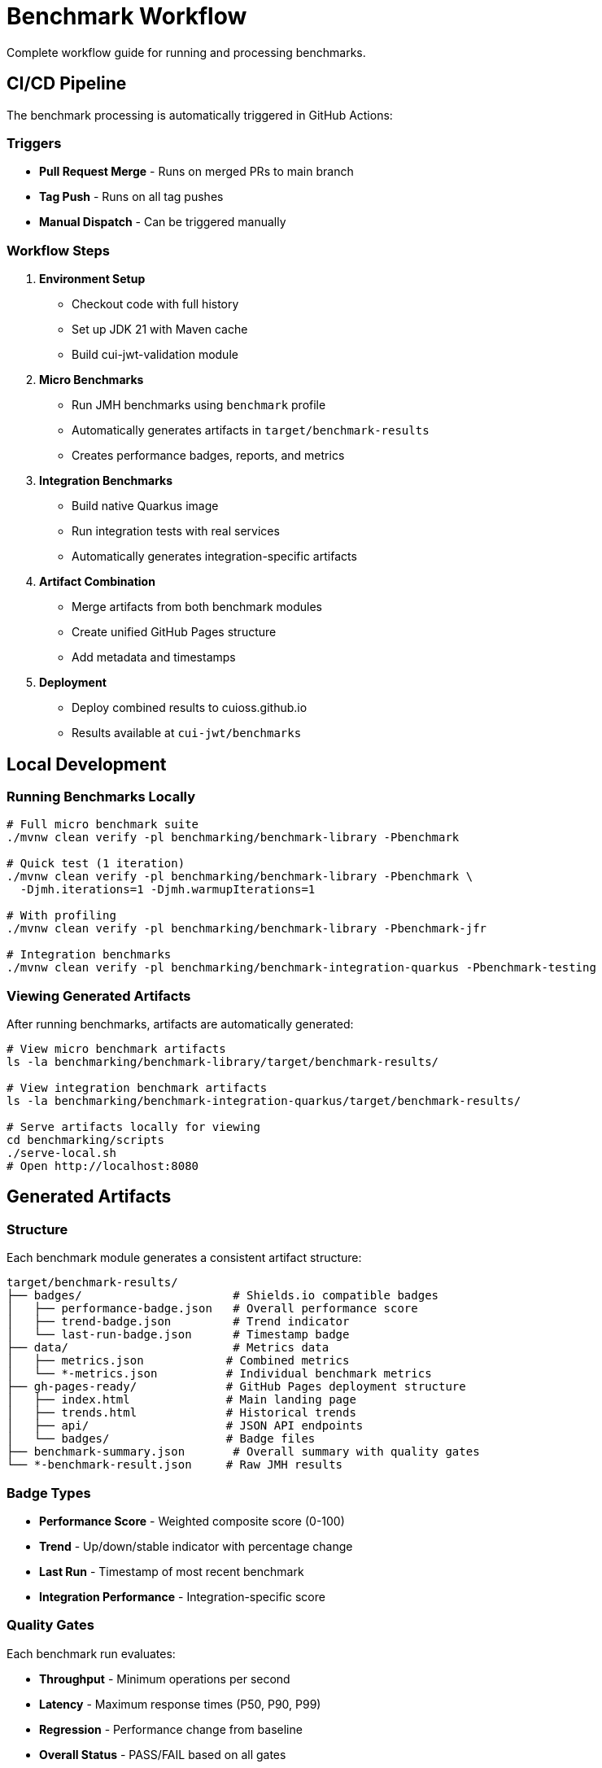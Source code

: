 = Benchmark Workflow
:source-highlighter: highlight.js

Complete workflow guide for running and processing benchmarks.

== CI/CD Pipeline

The benchmark processing is automatically triggered in GitHub Actions:

=== Triggers

* **Pull Request Merge** - Runs on merged PRs to main branch
* **Tag Push** - Runs on all tag pushes
* **Manual Dispatch** - Can be triggered manually

=== Workflow Steps

1. **Environment Setup**
   - Checkout code with full history
   - Set up JDK 21 with Maven cache
   - Build cui-jwt-validation module

2. **Micro Benchmarks**
   - Run JMH benchmarks using `benchmark` profile
   - Automatically generates artifacts in `target/benchmark-results`
   - Creates performance badges, reports, and metrics

3. **Integration Benchmarks**
   - Build native Quarkus image
   - Run integration tests with real services
   - Automatically generates integration-specific artifacts

4. **Artifact Combination**
   - Merge artifacts from both benchmark modules
   - Create unified GitHub Pages structure
   - Add metadata and timestamps

5. **Deployment**
   - Deploy combined results to cuioss.github.io
   - Results available at `cui-jwt/benchmarks`

== Local Development

=== Running Benchmarks Locally

[source,bash]
----
# Full micro benchmark suite
./mvnw clean verify -pl benchmarking/benchmark-library -Pbenchmark

# Quick test (1 iteration)
./mvnw clean verify -pl benchmarking/benchmark-library -Pbenchmark \
  -Djmh.iterations=1 -Djmh.warmupIterations=1

# With profiling
./mvnw clean verify -pl benchmarking/benchmark-library -Pbenchmark-jfr

# Integration benchmarks
./mvnw clean verify -pl benchmarking/benchmark-integration-quarkus -Pbenchmark-testing
----

=== Viewing Generated Artifacts

After running benchmarks, artifacts are automatically generated:

[source,bash]
----
# View micro benchmark artifacts
ls -la benchmarking/benchmark-library/target/benchmark-results/

# View integration benchmark artifacts  
ls -la benchmarking/benchmark-integration-quarkus/target/benchmark-results/

# Serve artifacts locally for viewing
cd benchmarking/scripts
./serve-local.sh
# Open http://localhost:8080
----

== Generated Artifacts

=== Structure

Each benchmark module generates a consistent artifact structure:

[source]
----
target/benchmark-results/
├── badges/                      # Shields.io compatible badges
│   ├── performance-badge.json   # Overall performance score
│   ├── trend-badge.json         # Trend indicator
│   └── last-run-badge.json      # Timestamp badge
├── data/                        # Metrics data
│   ├── metrics.json            # Combined metrics
│   └── *-metrics.json          # Individual benchmark metrics
├── gh-pages-ready/             # GitHub Pages deployment structure
│   ├── index.html              # Main landing page
│   ├── trends.html             # Historical trends
│   ├── api/                    # JSON API endpoints
│   └── badges/                 # Badge files
├── benchmark-summary.json       # Overall summary with quality gates
└── *-benchmark-result.json     # Raw JMH results
----

=== Badge Types

* **Performance Score** - Weighted composite score (0-100)
* **Trend** - Up/down/stable indicator with percentage change
* **Last Run** - Timestamp of most recent benchmark
* **Integration Performance** - Integration-specific score

=== Quality Gates

Each benchmark run evaluates:

* **Throughput** - Minimum operations per second
* **Latency** - Maximum response times (P50, P90, P99)
* **Regression** - Performance change from baseline
* **Overall Status** - PASS/FAIL based on all gates

== API Endpoints

The generated artifacts include JSON API endpoints:

* `api/latest.json` - Latest benchmark results
* `api/metrics.json` - Detailed metrics breakdown
* `api/status.json` - Current quality gate status
* `api/benchmarks.json` - List of all benchmarks

== Performance Requirements

See link:performance-requirements.adoc[Performance Requirements] for specific targets and thresholds.

== Troubleshooting

=== No Artifacts Generated

Check that:
- Benchmarks completed successfully
- No compilation errors in cui-benchmarking-common
- Correct profile used (`-Pbenchmark` or `-Pbenchmark-testing`)

=== Quality Gates Failing

Review:
- Performance thresholds in `SummaryGenerator`
- Baseline comparison data availability
- Resource constraints during benchmark run

=== Local Viewing Issues

Ensure:
- Node.js installed for `serve-local.sh`
- Port 8080 available
- Generated artifacts exist in expected locations